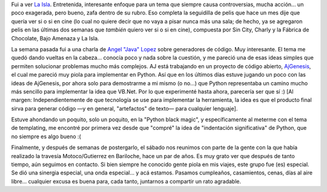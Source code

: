 .. title: De cine, generadores de código y compañeros de aventuras
.. slug: de_cine_generadores_de_codigo_y_compaeros_de_aventuras
.. date: 2005-09-04 16:34:49 UTC-03:00
.. tags: Cine,Python,Viajes
.. category: 
.. link: 
.. description: 
.. type: text
.. author: cHagHi
.. from_wp: True

Fui a ver `La Isla`_. Entretenida, interesante enfoque para un tema que
siempre causa controversias, mucha acción... un poco exagerada, pero
bueno, zafa dentro de su rubro. Eso completa la seguidilla de pelis que
hace un mes dije que quería ver si o si en cine (lo cual no quiere decir
que no vaya a pisar nunca más una sala; de hecho, ya se agregaron pelis
en las últimas dos semanas que *también* quiero ver si o si en cine),
compuesta por Sin City, Charly y la Fábrica de Chocolate, Bajo Amenaza y
La Isla.

La semana pasada fui a una charla de `Angel "Java" Lopez`_ sobre
generadores de código. Muy interesante. El tema me quedó dando vueltas
en la cabeza... conocía poco y nada sobre la cuestión, y me pareció una
de esas ideas simples que permiten solucionar problemas mucho más
complejos. AJ está trabajando en un proyecto de código abierto,
`AjGenesis`_, el cual me pareció muy piola para implementar en Python.
Así que en los últimos días estuve jugando un poco con las ideas de
AjGenesis, por ahora solo para demostrarme a mi mismo (o no...) que
Python representaba un camino mucho más sencillo para implementar la
idea que VB.Net. Por lo que experimenté hasta ahora, parecería ser que
sí :) [Al margen: Independientemente de que tecnología se use para
implementar la herramienta, la idea es que el producto final sirva para
generar código —y en general, "artefactos" de texto— para cualquier
lenguaje].

Estuve ahondando un poquito, solo un poquito, en la "Python black
magic", y específicamente al meterme con el tema de templating, me
encontré por primera vez desde que "compré" la idea de "indentación
significativa" de Python, que no siempre es algo bueno :(

Finalmente, y después de semanas de postergarlo, el sábado nos reunimos
con parte de la gente con la que había realizado la travesía
Motoco/Gutierrez en Bariloche, hace un par de años. Es muy grato ver que
después de tanto tiempo, aún seguimos en contacto. Si bien siempre he
conocido gente piola en mis viajes, este grupo fue (es) especial. Se dió
una sinergia especial, una onda especial... y acá estamos. Pasamos
cumpleaños, casamientos, cenas, días al aire libre... cualquier excusa
es buena para, cada tanto, juntarnos a compartir un rato agradable.

 

.. _La Isla: http://www.imdb.com/title/tt0399201/
.. _Angel "Java" Lopez: http://www.ajlopez.net/
.. _AjGenesis: http://www.ajlopez.com/ajgenesis/
